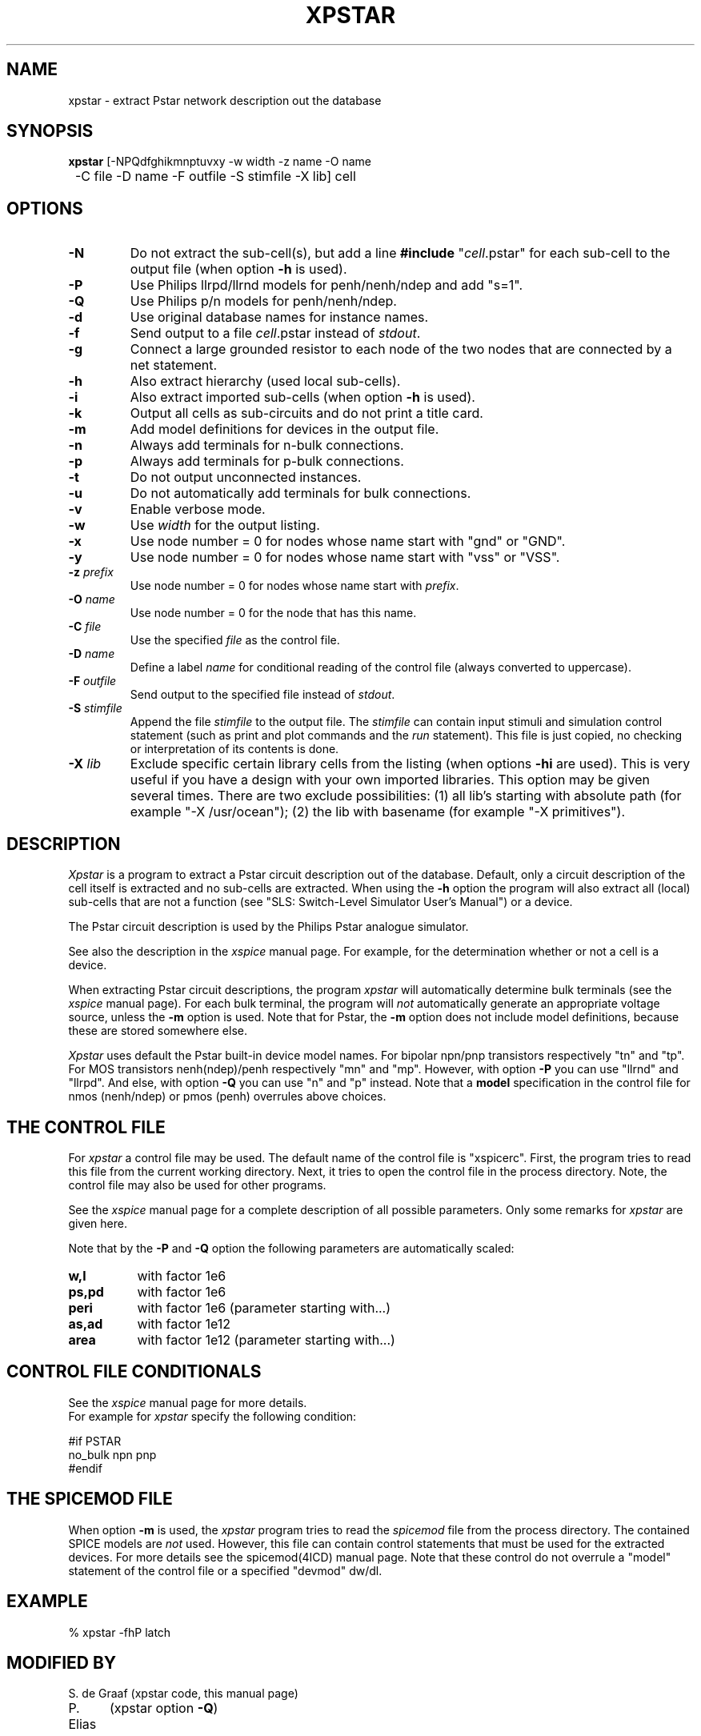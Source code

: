 .TH XPSTAR 1ICD "User Commands"
.UC 4
.SH NAME
xpstar - extract Pstar network description out the database
.SH SYNOPSIS
.ta 2c
.B xpstar
[-NPQdfghikmnptuvxy -w width -z name -O name
.br
	-C file -D name -F outfile -S stimfile -X lib] cell
.SH OPTIONS
.TP
.B -N
Do not extract the sub-cell(s), but add a
line \fB#include\fP "\fIcell\fP.pstar" for each sub-cell to the output file
(when option \fB-h\fP is used).
.TP
.B -P
Use Philips llrpd/llrnd models for penh/nenh/ndep and add "s=1".
.TP
.B -Q
Use Philips p/n models for penh/nenh/ndep.
.TP
.B -d
Use original database names for instance names.
.TP
.B -f
Send output to a file \fIcell\fP.pstar instead of \fIstdout\fP.
.TP
.B -g
Connect a large grounded resistor to each node of the two nodes that
are connected by a net statement.
.TP
.B -h
Also extract hierarchy (used local sub-cells).
.TP
.B -i
Also extract imported sub-cells (when option \fB-h\fP is used).
.TP
.B -k
Output all cells as sub-circuits and do not print a title card.
.TP
.B -m
Add model definitions for devices in the output file.
.TP
.B -n
Always add terminals for n-bulk connections.
.TP
.B -p
Always add terminals for p-bulk connections.
.TP
.B -t
Do not output unconnected instances.
.TP
.B -u
Do not automatically add terminals for bulk connections.
.TP
.B -v
Enable verbose mode.
.TP
.B -w
Use \fIwidth\fP for the output listing.
.TP
.B -x
Use node number = 0 for nodes whose name start with "gnd" or "GND".
.TP
.B -y
Use node number = 0 for nodes whose name start with "vss" or "VSS".
.TP
\fB-z\fP \fIprefix\fP
Use node number = 0 for nodes whose name start with \fIprefix\fP.
.TP
\fB-O\fP \fIname\fP
Use node number = 0 for the node that has this name.
.TP
\fB-C\fP \fIfile\fP
Use the specified \fIfile\fP as the control file.
.TP
\fB-D\fP \fIname\fP
Define a label \fIname\fP for conditional reading of the control file
(always converted to uppercase).
.TP
\fB-F\fP \fIoutfile\fP
Send output to the specified file instead of \fIstdout\fP.
.TP
\fB-S\fP \fIstimfile\fP
Append the file \fIstimfile\fP to the output file. The \fIstimfile\fP
can contain input stimuli and simulation control statement
(such as print and plot commands and the \fIrun\fP statement).
This file is just copied, no checking or interpretation of its contents is done.
.TP
\fB-X\fP \fIlib\fP
Exclude specific certain library cells from the listing
(when options \fB-hi\fP are used).
This is very useful if you have a design with your own imported libraries.
This option may be given several times.
There are two exclude possibilities:
(1) all lib's starting with absolute path (for example "-X /usr/ocean");
(2) the lib with basename (for example "-X primitives").
.SH DESCRIPTION
.I Xpstar
is a program to extract a Pstar circuit description out of the database.
Default, only a circuit description of the cell itself is extracted and
no sub-cells are extracted.
When using the
.B -h
option the program will also extract all (local) sub-cells
that are not a function (see "SLS: Switch-Level Simulator User's Manual")
or a device.
.PP
The Pstar circuit description is used by the Philips Pstar analogue simulator.
.PP
See also the description in the
.I xspice
manual page.
For example, for the determination whether or not a cell is a device.
.PP
When extracting Pstar circuit descriptions,
the program
.I xpstar
will automatically determine bulk terminals
(see the
.I xspice
manual page).
For each bulk terminal,
the program will
.I not
automatically generate an appropriate voltage source,
unless the
.B -m
option is used.
Note that for Pstar, the
.B -m
option does not include model definitions,
because these are stored somewhere else.
.PP
.I Xpstar
uses default the Pstar built-in device model names.
For bipolar npn/pnp transistors respectively "tn" and "tp".
For MOS transistors nenh(ndep)/penh respectively "mn" and "mp".
However, with option \fB-P\fP you can use "llrnd" and "llrpd".
And else, with option \fB-Q\fP you can use "n" and "p" instead.
Note that a \fBmodel\fP specification in the control file for
nmos (nenh/ndep) or pmos (penh) overrules above choices.

.SH "THE CONTROL FILE"
For
.I xpstar
a control file may be used.
The default name of the control file is "xspicerc".
First,
the program tries to read this file from the current working directory.
Next,
it tries to open the control file in the process directory.
Note, the control file may also be used for other programs.
.PP
See the
.I xspice
manual page for a complete description of all possible parameters.
Only some remarks for
.I xpstar
are given here.
.PP
Note that by the
.B -P
and
.B -Q
option
the following parameters are automatically scaled:
.PP
.TP 8
\fBw,l\fP
with factor 1e6
.TP
\fBps,pd\fP
with factor 1e6
.TP
\fBperi\fP
with factor 1e6 (parameter starting with...)
.TP
\fBas,ad\fP
with factor 1e12
.TP
\fBarea\fP
with factor 1e12 (parameter starting with...)
.SH "CONTROL FILE CONDITIONALS"
See the
.I xspice
manual page for more details.
.br
For example for \fIxpstar\fP specify the following condition:
.nf

#if PSTAR
    no_bulk npn pnp
#endif
.SH THE SPICEMOD FILE
When option \fB-m\fP is used, the
.I xpstar
program tries to read the
.I spicemod
file from the process directory.
The contained SPICE models are
.I not
used.
However, this file can contain control statements
that must be used for the extracted devices.
For more details see the spicemod(4ICD) manual page.
Note that these control do not overrule a "model" statement
of the control file or a specified "devmod" dw/dl.
.SH EXAMPLE
.nf
% xpstar -fhP latch
.AU "A.J. van Genderen (xspice)"
.SH MODIFIED BY
.nf
.ta 12
S. de Graaf	(xpstar code, this manual page)
P. Elias	(xpstar option \fB-Q\fP)
.SH FILES
.TP 12
\fC\fIcell\fP.pstar\fP
(output file, when option \fB-f\fP is used)
.TP
\fCxspicerc\fP
(default control file for xpstar/xspice/...)
.TP
\fCspicemod\fP
(models file for xpstar/xspice/...)
.SH SEE ALSO
csls(1ICD),
cspice(1ICD),
putdevmod(1ICD),
space(1ICD),
xcontrol(1ICD),
xsls(1ICD),
xspice(1ICD).
.br
Pstar is a trademark of Philips Electronics N.V.
